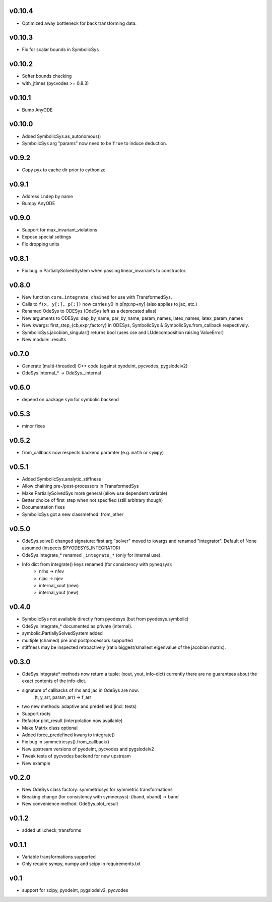 v0.10.4
=======
- Optimized away bottleneck for back transforming data.

v0.10.3
=======
- Fix for scalar bounds in SymbolicSys
  
v0.10.2
=======
- Softer bounds checking
- with_jtimes (pycvodes >= 0.8.3)

v0.10.1
=======
- Bump AnyODE

v0.10.0
=======
- Added SymbolicSys.as_autonomous()
- SymbolicSys arg "params" now need to be ``True`` to induce deduction.

v0.9.2
======
- Copy pyx to cache dir prior to cythonize

v0.9.1
======
- Address ``indep`` by name
- Bumpy AnyODE

v0.9.0
======
- Support for max_invariant_violations
- Expose special settings
- Fix dropping units

v0.8.1
======
- Fix bug in PartiallySolvedSystem when passing linear_invariants to constructor.

v0.8.0
======
- New function ``core.integrate_chained`` for use with TransformedSys.
- Calls to ``f(x, y[:], p[:])`` now carries y0 in p[np:np+ny] (also applies to jac, etc.)
- Renamed OdeSys to ODESys (OdeSys left as a deprecated alias)
- New arguments to ODESys: dep_by_name, par_by_name, param_names, latex_names, latex_param_names
- New kwargs: first_step_{cb,expr,factory} in ODESys, SymbolicSys & SymbolicSys.from_callback respectively.
- SymbolicSys.jacobian_singular() returns bool (uses cse and LUdecomposition raising ValueError)
- New module: .results

v0.7.0
======
- Generate (multi-threaded) C++ code (against pyodeint, pycvodes, pygslodeiv2)
- OdeSys.internal_* -> OdeSys._internal

v0.6.0
======
- depend on package ``sym`` for symbolic backend

v0.5.3
======
- minor fixes

v0.5.2
======
- from_callback now respects backend paramter (e.g. ``math`` or ``sympy``)

v0.5.1
======
- Added SymbolicSys.analytic_stiffness
- Allow chaining pre-/post-processors in TransformedSys
- Make PartiallySolvedSys more general (allow use dependent variable)
- Better choice of first_step when not specified (still arbitrary though)
- Documentation fixes
- SymbolicSys got a new classmethod: from_other

v0.5.0
======
- OdeSys.solve() changed signature: first arg "solver" moved to kwargs and
  renamed "integrator". Default of None assumed (inspects $PYODESYS_INTEGRATOR)
- OdeSys.integrate_* renamed ``_integrate_*`` (only for internal use).
- Info dict from integrate() keys renamed (for consistency with pyneqsys):
    - nrhs -> nfev
    - njac -> njev
    - internal_xout (new)
    - internal_yout (new)

v0.4.0
======
- SymbolicSys not available directly from pyodesys (but from pyodesys.symbolic)
- OdeSys.integrate_* documented as private (internal).
- symbolic.PartiallySolvedSystem added
- multiple (chained) pre and postprocessors supported
- stiffness may be inspected retroactively (ratio biggest/smallest eigenvalue 
  of the jacobian matrix).

v0.3.0
======
- OdeSys.integrate* methods now return a tuple: (xout, yout, info-dict)
  currently there are no guarantees about the exact contents of the info-dict.
- signature of callbacks of rhs and jac in OdeSys are now:
      (t, y_arr, param_arr) -> f_arr
- two new methods: adaptive and predefined (incl. tests)
- Support roots
- Refactor plot_result (interpolation now available)
- Make Matrix class optional
- Added force_predefined kwarg to integrate()
- Fix bug in symmetricsys().from_callback()
- New upstream versions of pyodeint, pycvodes and pygslodeiv2
- Tweak tests of pycvodes backend for new upstream
- New example

v0.2.0
======
- New OdeSys class factory: symmetricsys for symmetric transformations
- Breaking change (for consistency with symneqsys): (lband, uband) -> band
- New convenience method: OdeSys.plot_result

v0.1.2
======
- added util.check_transforms

v0.1.1
======
- Variable transformations supported
- Only require sympy, numpy and scipy in requirements.txt

v0.1
====
- support for scipy, pyodeint, pygslodeiv2, pycvodes
